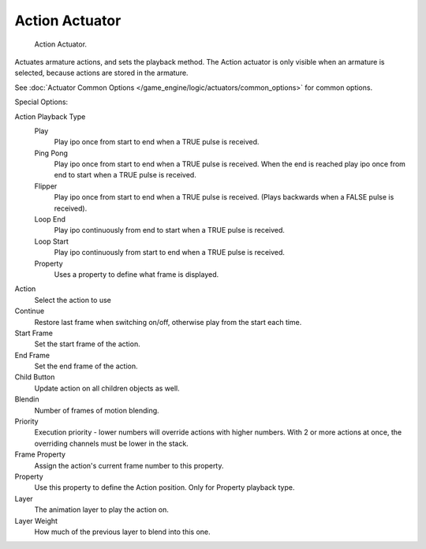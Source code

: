 
***************
Action Actuator
***************

.. figure:: /images/BGE_Actuator_Action.jpg
   :width: 292px

   Action Actuator.


Actuates armature actions, and sets the playback method.
The Action actuator is only visible when an armature is selected,
because actions are stored in the armature.

See :doc:`Actuator Common Options </game_engine/logic/actuators/common_options>` for common options.

Special Options:

Action Playback Type
   Play
      Play ipo once from start to end when a TRUE pulse is received.
   Ping Pong
      Play ipo once from start to end when a TRUE pulse is received.
      When the end is reached play ipo once from end to start when a TRUE pulse is received.
   Flipper
      Play ipo once from start to end when a TRUE pulse is received.
      (Plays backwards when a FALSE pulse is received).
   Loop End
      Play ipo continuously from end to start when a TRUE pulse is received.
   Loop Start
      Play ipo continuously from start to end when a TRUE pulse is received.
   Property
      Uses a property to define what frame is displayed.

Action
   Select the action to use
Continue
   Restore last frame when switching on/off, otherwise play from the start each time.
Start Frame
   Set the start frame of the action.
End Frame
   Set the end frame of the action.
Child Button
   Update action on all children objects as well.
Blendin
   Number of frames of motion blending.
Priority
   Execution priority - lower numbers will override actions with higher numbers.
   With 2 or more actions at once, the overriding channels must be lower in the stack.
Frame Property
   Assign the action's current frame number to this property.
Property
   Use this property to define the Action position. Only for Property playback type.
Layer
   The animation layer to play the action on.
Layer Weight
   How much of the previous layer to blend into this one.
